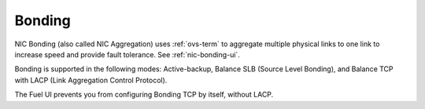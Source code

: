 
.. _bonding-term:

Bonding
-------

NIC Bonding (also called NIC Aggregation)
uses :ref:`ovs-term`  to aggregate multiple physical links to one link
to increase speed and provide fault tolerance.
See :ref:`nic-bonding-ui`.

Bonding is supported in the following modes:
Active-backup, Balance SLB (Source Level Bonding),
and Balance TCP with LACP (Link Aggregation Control Protocol).

The Fuel UI prevents you from configuring Bonding TCP by itself, without LACP.

